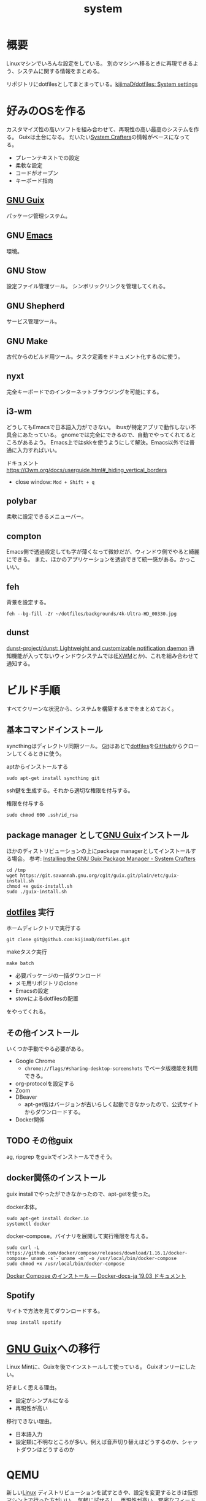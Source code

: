 :PROPERTIES:
:ID:       49971784-7850-4d24-92f2-9c6f29bd332e
:END:
#+title: system
* 概要
Linuxマシンでいろんな設定をしている。
別のマシンへ移るときに再現できるよう、システムに関する情報をまとめる。

リポジトリにdotfilesとしてまとまっている。[[https://github.com/kijimaD/dotfiles][kijimaD/dotfiles: System settings]]
* 好みのOSを作る
カスタマイズ性の高いソフトを組み合わせて、再現性の高い最高のシステムを作る。
Guixは土台になる。
だいたい[[id:fa497359-ae3f-494a-b24a-9822eefe67ad][System Crafters]]の情報がベースになってる。

- プレーンテキストでの設定
- 柔軟な設定
- コードがオープン
- キーボード指向

** [[id:d694ecaa-6a8b-4669-a95c-f76de6dcbd2c][GNU Guix]]
パッケージ管理システム。
** GNU [[id:1ad8c3d5-97ba-4905-be11-e6f2626127ad][Emacs]]
環境。
** GNU Stow
設定ファイル管理ツール。
シンボリックリンクを管理してくれる。
** GNU Shepherd
サービス管理ツール。
** GNU Make
古代からのビルド用ツール。タスク定義をドキュメント化するのに使う。
** nyxt
完全キーボードでのインターネットブラウジングを可能にする。
** i3-wm
どうしてもEmacsで日本語入力ができない。
ibusが特定アプリで動作しない不具合にあたっている。
gnomeでは完全にできるので、自動でやってくれてるところがあるよう。
Emacs上ではskkを使うようにして解決。Emacs以外では普通に入力すればいい。

ドキュメント
https://i3wm.org/docs/userguide.html#_hiding_vertical_borders

- close window: ~Mod + Shift + q~
** polybar
柔軟に設定できるメニューバー。
** compton
Emacs側で透過設定しても字が薄くなって微妙だが、ウィンドウ側でやると綺麗にできる。
また、ほかのアプリケーションを透過できて統一感がある。かっこいい。
** feh
背景を設定する。
#+begin_src shell
  feh --bg-fill -Zr ~/dotfiles/backgrounds/4k-Ultra-HD_00330.jpg
#+end_src
** dunst
[[https://github.com/dunst-project/dunst][dunst-project/dunst: Lightweight and customizable notification daemon]]
通知機能が入ってないウィンドウシステムでは([[id:eb196529-bdbd-48c5-9d5b-a156fe5c2f41][EXWM]]とか)、これを組み合わせて通知する。
* ビルド手順
すべてクリーンな状況から、システムを構築するまでをまとめておく。
** 基本コマンドインストール
syncthingはディレクトリ同期ツール。
[[id:90c6b715-9324-46ce-a354-63d09403b066][Git]]はあとで[[id:32295609-a416-4227-9aa9-47aefc42eefc][dotfiles]]を[[id:6b889822-21f1-4a3e-9755-e3ca52fa0bc4][GitHub]]からクローンしてくるときに使う。

#+caption: aptからインストールする
#+begin_src shell
  sudo apt-get install syncthing git
#+end_src

ssh鍵を生成する。それから適切な権限を付与する。
#+caption: 権限を付与する
#+begin_src shell
  sudo chmod 600 .ssh/id_rsa
#+end_src
** package manager として[[id:d694ecaa-6a8b-4669-a95c-f76de6dcbd2c][GNU Guix]]インストール
ほかのディストリビューションの上にpackage managerとしてインストールする場合。
参考: [[https://systemcrafters.cc/craft-your-system-with-guix/installing-the-package-manager/][Installing the GNU Guix Package Manager - System Crafters]]

#+begin_src shell
  cd /tmp
  wget https://git.savannah.gnu.org/cgit/guix.git/plain/etc/guix-install.sh
  chmod +x guix-install.sh
  sudo ./guix-install.sh
#+end_src
** [[id:32295609-a416-4227-9aa9-47aefc42eefc][dotfiles]] 実行
#+caption: ホームディレクトリで実行する
#+begin_src shell
  git clone git@github.com:kijimaD/dotfiles.git
#+end_src

#+caption: makeタスク実行
#+begin_src shell
  make batch
#+end_src

- 必要パッケージの一括ダウンロード
- メモ用リポジトリのclone
- Emacsの設定
- stowによるdotfilesの配置

をやってくれる。
** その他インストール
いくつか手動でやる必要がある。

- Google Chrome
  - ~chrome://flags/#sharing-desktop-screenshots~ でベータ版機能を利用できる。

- org-protocolを設定する
- Zoom
- DBeaver
  - apt-get版はバージョンが古いらしく起動できなかったので、公式サイトからダウンロードする。
- Docker関係
** TODO その他guix
ag, ripgrep をguixでインストールできそう。
** docker関係のインストール
guix installでやったができなかったので、apt-getを使った。

docker本体。
#+begin_src shell
  sudo apt-get install docker.io
  systemctl docker
#+end_src

docker-compose。バイナリを展開して実行権限を与える。
#+begin_src shell
  sudo curl -L https://github.com/docker/compose/releases/download/1.16.1/docker-compose-`uname -s`-`uname -m` -o /usr/local/bin/docker-compose
  sudo chmod +x /usr/local/bin/docker-compose
#+end_src

[[https://docs.docker.jp/compose/install.html][Docker Compose のインストール — Docker-docs-ja 19.03 ドキュメント]]
** Spotify
サイトで方法を見てダウンロードする。
#+begin_src shell
  snap install spotify
#+end_src
* [[id:d694ecaa-6a8b-4669-a95c-f76de6dcbd2c][GNU Guix]]への移行
Linux Mintに、Guixを後でインストールして使っている。
Guixオンリーにしたい。

好ましく思える理由。
- 設定がシンプルになる
- 再現性が高い

移行できない理由。
- 日本語入力
- 設定類に不明なところが多い。例えば音声切り替えはどうするのか、シャットダウンはどうするのか
* QEMU
新しい[[id:7a81eb7c-8e2b-400a-b01a-8fa597ea527a][Linux]] ディストリビューションを試すときや、設定を変更するときは仮想マシン上で行った方がいい。
気軽に試せるし、再現性が高い。緊密なフィードバックループがあるとき開発は効率的になる。

逆にマシン本体へのインストールだと、設定変更や壊れたときの対応が面倒。
マシン本体へのインストールは本番環境みたいなもので、すばやく試すのには向いてないし、壊れたときがさらに面倒。
** DONE polybarにネットワーク表示を追加する
CLOSED: [2022-02-11 Fri 17:45]
:LOGBOOK:
CLOCK: [2022-02-11 Fri 14:26]--[2022-02-11 Fri 14:51] =>  0:25
CLOCK: [2022-02-11 Fri 13:33]--[2022-02-11 Fri 13:58] =>  0:25
:END:
** TODO guix system reconfigureできない問題
仮想環境内でsystem reconfigureすると次回起動時に起動できなくなる。パーティションの問題らしいのだが全くわからない。
system reconfigureができないと、キーボードレイアウトをいじれないのでまともに使えない。
** イメージ内でやったことをリセットする
イメージ内でやったことはイメージに書き込まれるので、[[id:90c6b715-9324-46ce-a354-63d09403b066][Git]]管理に入れておいてresetすれば戻る。
#+begin_src shell
git checkout -- .
#+end_s
** [[id:d694ecaa-6a8b-4669-a95c-f76de6dcbd2c][GNU Guix]]を仮想マシンで起動する
[[id:d694ecaa-6a8b-4669-a95c-f76de6dcbd2c][GNU Guix ]][[https://www.youtube.com/watch?v=7ZdMRLPZhFs][5 Reasons to Try Guix in 2022 - YouTube]]
#+begin_src shell
  qemu-system-x86_64 \
      -nic user,model=virtio-net-pci \
      -enable-kvm -m 2048 \
      -device virtio-blk,drive=guix-demo \
      -drive if=none,file=$HOME/Downloads/guix-vm.qcow2,id=guix-demo \
#+end_src
** Windowsを仮想マシンで起動する
[[https://qiita.com/Hiroki_Kawakami/items/b18f6c50df4ce215e40d][無料のWindows仮想マシンをQEMUで動かす - Qiita]]

#+caption: Hyper-V用のイメージWin10.vhdxを用意して起動する
#+begin_src shell
qemu-system-x86_64 -m 4096 -smp 2 -hda MSEdge\ -\ Win10.vhdx -enable-kvm
#+end_src

[[https://developer.microsoft.com/en-us/microsoft-edge/tools/vms/][配布サイト]]に記載のように、パスワードは ~Passw0rd!~ 。
仮想マシンのフォーカスを抜けるにはCtrl + Alt + g。
* Tasks
** TODO [[id:1658782a-d331-464b-9fd7-1f8233b8b7f8][Docker]]で動作チェックできるようにする
クリーンな環境でうまくいっているかチェックしたい。
Guix関連が難しく、詰まっている。
* Reference
** DONE polybarとpomodoroを連携させる
CLOSED: [2022-01-16 Sun 17:13]
:LOGBOOK:
CLOCK: [2022-01-16 Sun 22:41]--[2022-01-16 Sun 23:06] =>  0:25
CLOCK: [2022-01-16 Sun 20:39]--[2022-01-16 Sun 21:04] =>  0:25
CLOCK: [2022-01-16 Sun 20:01]--[2022-01-16 Sun 20:26] =>  0:25
CLOCK: [2022-01-16 Sun 16:33]--[2022-01-16 Sun 16:58] =>  0:25
CLOCK: [2022-01-16 Sun 16:02]--[2022-01-16 Sun 16:27] =>  0:25
:END:
- [[https://colekillian.com/posts/org-pomodoro-and-polybar/][Org Pomodoro and Polybar - Cole Killian Adventure]]

改良してゲージ型にした。
全体カウント機能を追加した。一日ごとにリセットする。
* Archives
